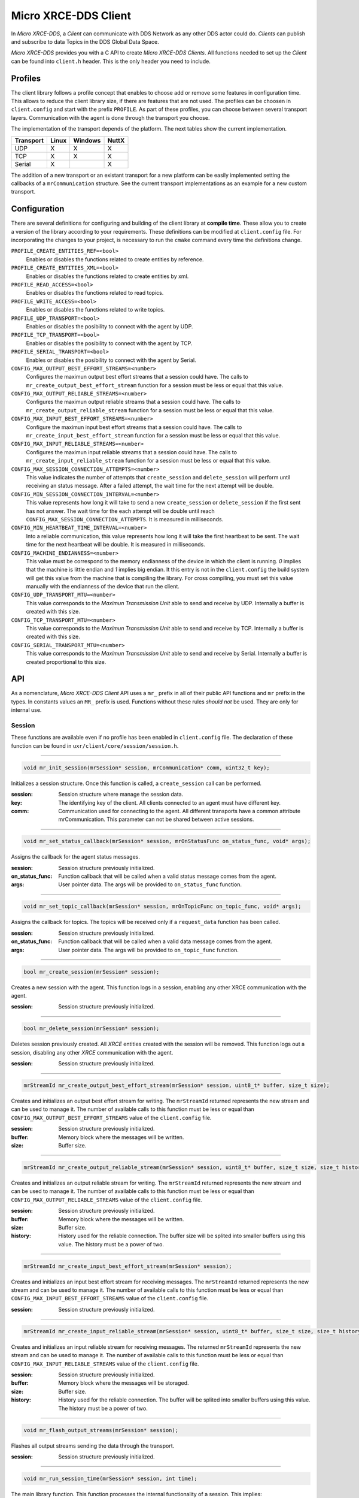 .. _micro_xrce_dds_client_label:

Micro XRCE-DDS Client
=====================
In *Micro XRCE-DDS*, a *Client* can communicate with DDS Network as any other DDS actor could do.
*Clients* can publish and subscribe to data Topics in the DDS Global Data Space.

*Micro XRCE-DDS* provides you with a C API to create *Micro XRCE-DDS Clients*.
All functions needed to set up the *Client* can be found into ``client.h`` header.
This is the only header you need to include.

Profiles
--------

The client library follows a profile concept that enables to choose add or remove some features in configuration time.
This allows to reduce the client library size, if there are features that are not used.
The profiles can be choosen in ``client.config`` and start with the prefix ``PROFILE``.
As part of these profiles, you can choose between several transport layers.
Communication with the agent is done through the transport you choose.

The implementation of the transport depends of the platform.
The next tables show the current implementation.

============ ========== ========= =========
Transport     Linux      Windows   NuttX
============ ========== ========= =========
UDP           X           X        X
TCP           X           X        X
Serial        X                    X
============ ========== ========= =========

The addition of a new transport or an existant transport for a new platform can be easily implemented setting the callbacks of a ``mrCommunication`` structure.
See the current transport implementations as an example for a new custom transport.

Configuration
-------------
There are several definitions for configuring and building of the client library at **compile time**.
These allow you to create a version of the library according to your requirements.
These definitions can be modified at ``client.config`` file.
For incorporating the changes to your project, is necessary to run the ``cmake`` command every time the definitions change.

``PROFILE_CREATE_ENTITIES_REF=<bool>``
    Enables or disables the functions related to create entities by reference.

``PROFILE_CREATE_ENTITIES_XML=<bool>``
    Enables or disables the functions related to create entities by xml.

``PROFILE_READ_ACCESS=<bool>``
    Enables or disables the functions related to read topics.

``PROFILE_WRITE_ACCESS=<bool>``
    Enables or disables the functions related to write topics.

``PROFILE_UDP_TRANSPORT=<bool>``
    Enables or disables the posibility to connect with the agent by UDP.

``PROFILE_TCP_TRANSPORT=<bool>``
    Enables or disables the posibility to connect with the agent by TCP.

``PROFILE_SERIAL_TRANSPORT=<bool>``
    Enables or disables the posibility to connect with the agent by Serial.

``CONFIG_MAX_OUTPUT_BEST_EFFORT_STREAMS=<number>``
    Configures the maximun output best effort streams that a session could have.
    The calls to ``mr_create_output_best_effort_stream`` function for a session must be less or equal that this value.

``CONFIG_MAX_OUTPUT_RELIABLE_STREAMS=<number>``
    Configures the maximun output reliable streams that a session could have.
    The calls to ``mr_create_output_reliable_stream`` function for a session must be less or equal that this value.

``CONFIG_MAX_INPUT_BEST_EFFORT_STREAMS=<number>``
    Configure the maximun input best effort streams that a session could have.
    The calls to ``mr_create_input_best_effort_stream`` function for a session must be less or equal that this value.

``CONFIG_MAX_INPUT_RELIABLE_STREAMS=<number>``
    Configures the maximun input reliable streams that a session could have.
    The calls to ``mr_create_input_reliable_stream`` function for a session must be less or equal that this value.

``CONFIG_MAX_SESSION_CONNECTION_ATTEMPTS=<number>``
    This value indicates the number of attempts that ``create_session`` and ``delete_session`` will perform until receiving an status message.
    After a failed attempt, the wait time for the next attempt will be double.

``CONFIG_MIN_SESSION_CONNECTION_INTERVAL=<number>``
    This value represents how long it will take to send a new ``create_session`` or ``delete_session`` if the first sent has not answer.
    The wait time for the each attempt will be double until reach ``CONFIG_MAX_SESSION_CONNECTION_ATTEMPTS``.
    It is measured in milliseconds.

``CONFIG_MIN_HEARTBEAT_TIME_INTERVAL=<number>``
    Into a reliable communication, this value represents how long it will take the first heartbeat to be sent.
    The wait time for the next heartbeat will be double.
    It is measured in milliseconds.

``CONFIG_MACHINE_ENDIANNESS=<number>``
    This value must be correspond to the memory endianness of the device in which the client is running.
    `0` implies that the machine is little endian and `1` implies big endian.
    It this entry is not in the ``client.config`` the build system will get this value from the machine that is compiling the library.
    For cross compiling, you must set this value manually with the endianness of the device that run the client.

``CONFIG_UDP_TRANSPORT_MTU=<number>``
    This value corresponds to the `Maximun Transmission Unit` able to send and receive by UDP.
    Internally a buffer is created with this size.

``CONFIG_TCP_TRANSPORT_MTU=<number>``
    This value corresponds to the `Maximun Transmission Unit` able to send and receive by TCP.
    Internally a buffer is created with this size.

``CONFIG_SERIAL_TRANSPORT_MTU=<number>``
    This value corresponds to the `Maximun Transmission Unit` able to send and receive by Serial.
    Internally a buffer is created proportional to this size.

API
---
As a nomenclature, `Micro XRCE-DDS Client` API uses a ``mr_`` prefix in all of their public API functions and ``mr`` prefix in the types.
In constants values an ``MR_`` prefix is used.
Functions without these rules `should not` be used.
They are only for internal use.

Session
```````
These functions are available even if no profile has been enabled in ``client.config`` file.
The declaration of these function can be found in ``uxr/client/core/session/session.h``.

------

.. code-block:: c

    void mr_init_session(mrSession* session, mrCommunication* comm, uint32_t key);

Initializes a session structure.
Once this function is called, a ``create_session`` call can be performed.

:session: Session structure where manage the session data.
:key: The identifying key of the client.
      All clients connected to an agent must have different key.
:comm: Communication used for connecting to the agent.
       All different transports have a common attribute mrCommunication.
       This parameter can not be shared between active sessions.

------

.. code-block:: c

    void mr_set_status_callback(mrSession* session, mrOnStatusFunc on_status_func, void* args);

Assigns the callback for the agent status messages.

:session: Session structure previously initialized.
:on_status_func: Function callback that will be called when a valid status message comes from the agent.
:args: User pointer data.
       The args will be provided to ``on_status_func`` function.

------

.. code-block:: c

    void mr_set_topic_callback(mrSession* session, mrOnTopicFunc on_topic_func, void* args);

Assigns the callback for topics.
The topics will be received only if a ``request_data`` function has been called.

:session: Session structure previously initialized.
:on_status_func: Function callback that will be called when a valid data message comes from the agent.
:args: User pointer data.
       The args will be provided to ``on_topic_func`` function.

------

.. code-block:: c

    bool mr_create_session(mrSession* session);

Creates a new session with the agent.
This function logs in a session, enabling any other XRCE communication with the agent.

:session: Session structure previously initialized.

------

.. code-block:: c

    bool mr_delete_session(mrSession* session);

Deletes session previously created.
All `XRCE` entities created with the session will be removed.
This function logs out a session, disabling any other `XRCE` communication with the agent.

:session: Session structure previously initialized.

------

.. code-block:: c

    mrStreamId mr_create_output_best_effort_stream(mrSession* session, uint8_t* buffer, size_t size);

Creates and initializes an output best effort stream for writing.
The ``mrStreamId`` returned represents the new stream and can be used to manage it.
The number of available calls to this function must be less or equal than ``CONFIG_MAX_OUTPUT_BEST_EFFORT_STREAMS`` value of the ``client.config`` file.

:session: Session structure previously initialized.
:buffer: Memory block where the messages will be written.
:size: Buffer size.

------

.. code-block:: c

    mrStreamId mr_create_output_reliable_stream(mrSession* session, uint8_t* buffer, size_t size, size_t history);

Creates and initializes an output reliable stream for writing.
The ``mrStreamId`` returned represents the new stream and can be used to manage it.
The number of available calls to this function must be less or equal than ``CONFIG_MAX_OUTPUT_RELIABLE_STREAMS`` value of the ``client.config`` file.

:session: Session structure previously initialized.
:buffer: Memory block where the messages will be written.
:size: Buffer size.
:history: History used for the reliable connection.
          The buffer size will be splited into smaller buffers using this value.
          The history must be a power of two.

------

.. code-block:: c

    mrStreamId mr_create_input_best_effort_stream(mrSession* session);

Creates and initializes an input best effort stream for receiving messages.
The ``mrStreamId`` returned represents the new stream and can be used to manage it.
The number of available calls to this function must be less or equal than ``CONFIG_MAX_INPUT_BEST_EFFORT_STREAMS`` value of the ``client.config`` file.

:session: Session structure previously initialized.

------

.. code-block:: c

    mrStreamId mr_create_input_reliable_stream(mrSession* session, uint8_t* buffer, size_t size, size_t history);

Creates and initializes an input reliable stream for receiving messages.
The returned ``mrStreamId`` represents the new stream and can be used to manage it.
The number of available calls to this function must be less or equal than ``CONFIG_MAX_INPUT_RELIABLE_STREAMS`` value of the ``client.config`` file.

:session: Session structure previously initialized.
:buffer: Memory block where the messages will be storaged.
:size: Buffer size.
:history: History used for the reliable connection.
          The buffer will be splited into smaller buffers using this value.
          The history must be a power of two.

------

.. code-block:: c

    void mr_flash_output_streams(mrSession* session);

Flashes all output streams sending the data through the transport.

:session: Session structure previously initialized.

------

.. code-block:: c

    void mr_run_session_time(mrSession* session, int time);

The main library function.
This function processes the internal functionality of a session.
This implies:

1. Flashes all output streams sending the data through the transport.
2. If there is any reliable stream, it will perform the asociated reliable behaviour to ensure the communication.
3. Listens messages from the agent and call the associated callback if exists (a topic callback or a status callback).

The ``time`` suffix function version will perform these actions and will listen messages for a ``time`` duration.
Only when the time waiting for a message overcome the ``time`` duration, the function finishes.
The function will return ``true`` if the sent data have been confirmed, ``false`` otherwise.

:session: Session structure previously initialized.
:time: Time for waiting, in milliseconds.
          For waiting without timeout, set the value to ``MR_TIMEOUT_INF``

------

.. code-block:: c

    void mr_run_session_until_timeout(mrSession* session, int timeout);

The main library function.
This function processes the internal functionality of a session.
This implies:

1. Flashes all output streams sending the data through the transport.
2. If there is any reliable stream, it will perform the asociated reliable behaviour to ensure the communication.
3. Listens messages from the agent and call the associated callback if exists (a topic callback or a status callback).

The ``_until_timeout`` suffix function version will perform these actions until receiving one message.
Once the message has been received or the timeout has been reached, the function finishes.
Only when the time waiting for a message overcome the ``timeout`` duration, the function finishes.
The function will return ``true`` if has received a message, ``false`` if the timeout has been reached.

:session: Session structure previously initialized.
:timeout: Time for waiting a new message, in milliseconds.
          For waiting without timeout, set the value to ``MR_TIMEOUT_INF``

------

.. code-block:: c

    bool mr_run_session_until_confirm_delivery(mrSession* session, int timeout);

The main library function.
This function processes the internal functionality of a session.
This implies:

1. Flashes all output streams sending the data through the transport.
2. If there is any reliable stream, it will perform the asociated reliable behaviour to ensure the communication.
3. Listenes messages from the agent and call the associated callback if exists (a topic callback or a status callback).

The ``_until_confirm_delivery`` suffix function version will perform these actions during ``timeout`` duration
or until the output reliable streams confirm that the sent messages have been received by the agent.
The function will return ``true`` if the sent data have been confirmed, ``false`` otherwise.

:session: Session structure previously initialized.
:timeout: Maximun time for waiting to a new message, in milliseconds.
          For waiting without timeout, set the value to ``MR_TIMEOUT_INF``

------

.. code-block:: c

    bool mr_run_session_until_all_status(mrSession* session, int timeout, const uint16_t* request_list, uint8_t* status_list, size_t list_size);

The main library function.
This function processes the internal functionality of a session.
This implies:

1. Flashes all output streams sending the data through the transport.
2. If there is any reliable stream, it will perform the asociated reliable behaviour to ensure the communication.
3. Listenes messages from the agent and call the associated callback if exists (a topic callback or a status callback).

The ``_until_all_status`` suffix function version will perform these actions during ``timeout`` duration
or until all requested status had been received.
The function will return ``true`` if all status have been received and all of them have the value ``MR_STATUS_OK`` or ``MR_STATUS_OK_MATCHED``, ``false`` otherwise.

:session: Session structure previously initialized.
:timeout: Maximun time for waiting to a new message, in milliseconds.
          For waiting without timeout, set the value to ``MR_TIMEOUT_INF``
:request_list: An array of request to confirm with a status.
:status_list: An uninitialized array with the same size as ``request_list`` where the status values will be written.
              The position of a status in the list corresponds to the request at the same position in ``request_list``.
:list_size: The size of ``request_list`` and ``status_list`` arrays.

------

.. code-block:: c

    bool mr_run_session_until_one_status(mrSession* session, int timeout, const uint16_t* request_list, uint8_t* status_list, size_t list_size);

The main library function.
This function processes the internal functionality of a session.
This implies:

1. Flashes all output streams sending the data through the transport.
2. If there is any reliable stream, it will perform the asociated reliable behaviour to ensure the communication.
3. Listenes messages from the agent and call the associated callback if exists (a topic callback or a status callback).

The ``_until_one_status`` suffix function version will perform these actions during ``timeout`` duration
or until one requested status had been received.
The function will return ``true`` if one status have been received and has the value ``MR_STATUS_OK`` or ``MR_STATUS_OK_MATCHED``, ``false`` otherwise.

:session: Session structure previously initialized.
:timeout: Maximun time for waiting to a new message, in milliseconds.
          For waiting without timeout, set the value to ``MR_TIMEOUT_INF``
:request_list: An array of request that can be confirmed.
:status_list: An uninitialized array with the same size as ``request_list`` where the statu value will be written.
              The position of the status in the list corresponds to the request at the same position in ``request_list``.
:list_size: The size of ``request_list`` and ``status_list`` arrays.

------

Create entities by XML profile
``````````````````````````````
These functions are enabled when ``PROFILE_CREATE_ENTITIES_XML`` is enabled in the ``client.config`` file.
The declaration of these function can be found in ``uxr/client/profile/session/create_entities_xml.h``.

------

.. code-block:: c

    uint16_t mr_write_configure_participant_xml(mrSession* session, mrStreamId stream_id, mrObjectId object_id, uint16_t domain, const char* xml, uint8_t mode);

Create a `participant` entity in the agent.

:session: Session structure previously initialized.
:stream_id: The output stream ID where the message will be written.
:object_id: The identifier of the new entity.
            Later, the entity can be referenced with this id.
            The type must be ``MR_PARTICIPANT_ID``
:xml: A xml representation of the new entity.
:mode: Determines the creation entity mode.
        Currently, only soported ``MR_REPLACE``.
        It will delete the entity previously in the agent if exists.
        A ``0`` value, implies that only creates the entity if it does not exists.

------

.. code-block:: c

    uint16_t mr_write_configure_topic_xml(mrSession* session, mrStreamId stream_id, mrObjectId object_id, mrObjectId participant_id, const char* xml, uint8_t mode);

Create a `topic` entity in the agent.

:session: Session structure previously initialized.
:stream_id: The output stream ID where the message will be written.
:object_id: The identifier of the new entity.
            Later, the entity can be referenced with this id.
            The type must be ``MR_TOPIC_ID``
:xml: A xml representation of the new entity.
:mode: Determines the creation entity mode.
        Currently, only soported ``MR_REPLACE``.
        It will delete the entity previously in the agent if exists.
        A ``0`` value, implies that only creates the entity if it does not exists.

------

.. code-block:: c

    uint16_t mr_write_configure_publisher_xml(mrSession* session, mrStreamId stream_id, mrObjectId object_id, mrObjectId participant_id, const char* xml, uint8_t mode);

Create a `publisher` entity in the agent.

:session: Session structure previously initialized.
:stream_id: The output stream ID where the message will be written.
:object_id: The identifier of the new entity.
            Later, the entity can be referenced with this id.
            The type must be ``MR_PUBLISHER_ID``
:xml: A xml representation of the new entity.
:mode: Determines the creation entity mode.
        Currently, only soported ``MR_REPLACE``.
        It will delete the entity previously in the agent if exists.
        A ``0`` value, implies that only creates the entity if it does not exists.

------

.. code-block:: c

    uint16_t mr_write_configure_subscriber_xml(mrSession* session, mrStreamId stream_id, mrObjectId object_id, mrObjectId participant_id, const char* xml, uint8_t mode);

Create a `publisher` entity in the agent.

:session: Session structure previously initialized.
:stream_id: The output stream ID where the message will be written.
:object_id: The identifier of the new entity.
            Later, the entity can be referenced with this id.
            The type must be ``MR_SUBSCRIBER_ID``
:xml: A xml representation of the new entity.
:mode: Determines the creation entity mode.
        Currently, only soported ``MR_REPLACE``.
        It will delete the entity previously in the agent if exists.
        A ``0`` value, implies that only creates the entity if it does not exists.

------

.. code-block:: c

    uint16_t mr_write_configure_datawriter_xml(mrSession* session, mrStreamId stream_id, mrObjectId object_id, mrObjectId publisher_id, const char* xml, uint8_t mode);

Create a `datawriter_id` entity in the agent.

:session: Session structure previously initialized.
:stream_id: The output stream ID where the message will be written.
:object_id: The identifier of the new entity.
            Later, the entity can be referenced with this id.
            The type must be ``MR_DATAWRITER_ID``
:xml: A xml representation of the new entity.
:mode: Determines the creation entity mode.
        Currently, only soported ``MR_REPLACE``.
        It will delete the entity previously in the agent if exists.
        A ``0`` value, implies that only creates the entity if it does not exists.

------

.. code-block:: c

    uint16_t mr_write_configure_datareader_xml(mrSession* session, mrStreamId stream_id, mrObjectId object_id, mrObjectId subscriber_id, const char* xml, uint8_t mode);

Create a `datareader` entity in the agent.

:session: Session structure previously initialized.
:stream_id: The output stream ID where the message will be written.
:object_id: The identifier of the new entity.
            Later, the entity can be referenced with this id.
            The type must be ``MR_DATAREADER_ID``
:xml: A xml representation of the new entity.
:mode: Determines the creation entity mode.
        Currently, only soported ``MR_REPLACE``.
        It will delete the entity previously in the agent if exists.
        A ``0`` value, implies that only creates the entity if it does not exists.

------

Create entities by reference profile
````````````````````````````````````
These functions are enabled when ``PROFILE_CREATE_ENTITIES_REF`` is enabled in the ``client.config`` file.
The declaration of these function can be found in ``uxr/client/profile/session/create_entities_ref.h``.

------

.. code-block:: c

    uint16_t mr_write_create_participant_ref(mrSession* session, mrStreamId stream_id, mrObjectId object_id, const char* ref, uint8_t mode);

Create a `datareader` entity in the agent.

:session: Session structure previously initialized.
:stream_id: The output stream ID where the message will be written.
:object_id: The identifier of the new entity.
            Later, the entity can be referenced with this id.
            The type must be ``MR_DATAREADER_ID``
:xml: A xml representation of the new entity.
:mode: Determines the creation entity mode.
        Currently, only soported ``MR_REPLACE``.
        It will delete the entity previously in the agent if exists.
        A ``0`` value, implies that only creates the entity if it does not exists.

------

Create entities common profile
``````````````````````````````
These functions are enabled when ``PROFILE_CREATE_ENTITIES_XML`` or ``PROFILE_CREATE_ENTITIES_REF`` are enabled in the ``client.config`` file.
The declaration of these function can be found in ``uxr/client/profile/session/common_create_entities.h``.

------

.. code-block:: c

    uint16_t mr_write_delete_entity(mrSession* session, mrStreamId stream_id, mrObjectId object_id);

Removes a entity.

:session: Session structure previously initialized.
:stream_id: The output stream ID where the message will be written.
:object_id: The identifier that will be deleted.

------

Read access profile
```````````````````
These functions are enabled when PROFILE_READ_ACCESS is enabled in the ``client.config`` file.
The declaration of these function can be found in ``uxr/client/profile/session/read_access.h``.

------

.. code-block:: c

    uint16_t mr_write_request_data(mrSession* session, mrStreamId stream_id, mrObjectId datareader_id, mrStreamId data_stream_id, mrDeliveryControl* delivery_control);

This function requests a read from a datareader of the agent.
The returned value is an identifier of the request.
All received topic will have the same request identifier.
The topics will be received at the callback topic through the ``run_session`` function.
If there is no error with the request data, the topics will be received generating a status callback with the value ``MR_STATUS_OK``.
If there is an error, a status error will be sent by the agent.

:session: Session structure previously initialized.
:stream_id: The output stream ID where the message will be written.
:object_id: The Data Reader ID that will read the topic from the DDS World.
:data_stream_id: The input stream ID where the data will be received.
:delivery_control: Optional information about how the delivery must be.
                   A ``NULL`` value is accepted, in this case, only one topic will be received.

------

Write access profile
````````````````````
These functions are enabled when PROFILE_WRITE_ACCESS is enabled in the ``client.config`` file.
The declaration of these function can be found in ``uxr/client/profile/session/write_access.h``.

------

.. code-block:: c

    bool mr_prepare_output_stream(mrSession* session, mrStreamId stream_id, mrObjectId datawriter_id,
                                  struct mcBuffer* mb_topic, uint32_t topic_size);

Requests a writing into a specific output stream.
For that this function will initialize a ``mcBuffer`` struct where a topic of ``topic_size`` size must be serialized.
If the returned value is ``true``, exists the necessary gap for writing a ``topic_size`` bytes into the stream.
If the returned value is ``false``, the topic can no be serialized into the stream.
The topic will be sent in the next ``run_session`` function.

NOTE: All `topic_size` bytes requested will be sent to the agent after a ``run_session`` call, no matter if the ``mcBuffer`` has been used or not.

:session: Session structure previously initialized.
:stream_id: The output stream ID where the message will be written.
:datawriter_id: The DataWriter ID that will write the topic to the DDS World.
:mb_topic: A ``mcBuffer`` struct used to serialize the topic.
           This struct points to a requested gap into the stream.
:topic_size: The bytes that will be reserved in the stream.

------

Topic serialization
```````````````````
Functions to serialize and deserialize topics.
These functions are generated automatically by `Micro XRCE-DDS Gen` utility over an idl file with a topic `TOPICTYPE`.
The declaration of these function can be found in the generated file ``TOPICTYPE.h``.

------

.. code-block:: c

    bool TOPICTYPE_serialize_topic(struct mcBuffer* writer, const TOPICTYPE* topic);

It serializes a topic into a mcBuffer.
The returned value indicates if the serialization was successful.

:writer: A mcBuffer representing the buffer for the serialization.
:topic: Struct to serialize.

------

.. code-block:: c

    bool TOPICTYPE_deserialize_topic(struct mcBuffer* reader, TOPICTYPE* topic);

It deserializes a topic from a mcBuffer.
The returned value indicates if the serialization was successful.

:reader: A mcBuffer representing the buffer for the deserialization.
:topic: Struct where deserialize.

------

.. code-block:: c

    uint32_t TOPICTYPE_size_of_topic(const TOPICTYPE* topic, uint32_t size);

It counts the number of bytes that the topic will need in a `mcBuffer`.

:topic: Struct to count the size.
:size: Number of bytes already written into the `mcBuffer`.
       Typically its value is `0` if the purpose is to use in ``mr_prepare_output_stream`` function.

------

General utilities
`````````````````
Utility functions.
The declaration of these functions can be found in ``uxr/client/core/session/stream_id.h`` and ``uxr/client/core/session/object_id.h``.

------

.. code-block:: c

    mrStreamId mr_stream_id(uint8_t index, mrStreamType type, mrStreamDirection direction);

Creates an stream identifier.
This function does not create a new stream, only creates its identifier to be used in the `Client` API.

:index: Identifier of the stream, its value correspond to the creation order of the stream, different for each `type`.
:type: The type of the stream, it can be MR_BEST_EFFORT_STREAM or MR_RELIABLE_STREAM.
:direction: Represents the direccion of the stream, it can be MR_INPUT_STREAM or MT_OUTPUT_STREAM.

------

.. code-block:: c

    mrStreamId mr_stream_id_from_raw(uint8_t stream_id_raw, mrStreamDirection direction);

Creates an stream identifier.
This function does not create a new stream, only creates its identifier to be used in the `Client` API.

:raw: identifier of the stream.
      It goes from 0 to 255.
      0 is for internal library use.
      1 to 127, for best effort.
      128 to 255, for reliable.
:direction: Represents the direccion of the stream, it can be MR_INPUT_STREAM or MT_OUTPUT_STREAM.

------

.. code-block:: c

    mrObjectId mr_object_id(uint16_t id, uint8_t type);

Creates a identifier for reference an entity.

:id: identifier of the object, different for each `type`
     (Can be several ids with the same id if they have different types)
:type: The type of the entity.
       It can be:
       * MR_PARTICIPANT_ID
       * MR_TOPIC_ID
       * MR_PUBLISHER_ID
       * MR_SUBSCRIBER_ID
       * MR_DATAWRITER_ID
       * MR_DATAREADER_ID

------

Transport
`````````
These functions are platform dependent.
The values ``PROFILE_XXX_TRANSPORT`` found into ``client.config`` allow to enable some of them.
The declaration of these function can be found in ``uxr/client/profile/transport/`` folder.
The common init transport functions follow the next nomenclature.

------

.. code-block:: c

    bool mr_init_udp_transport(UDPTransport* transport, const char* ip, uint16_t port);

Initializes an UDP connection.

:transport: The uninitialized structure used for managing the transport.
            This structure must to be accesible during the connection.
:ip: Agent ip.
:port: Agent port.

------

.. code-block:: c

    bool mr_init_tcp_transport(TCPTransport* transport, const char* ip, uint16_t port);

Initializes a TCP connection.
If the TCP is used, the behaviour of best effort streams will be similiar to reliable streams in UDP.

:transport: The uninitialized structure used for managing the transport.
            This structure must to be accesible during the connection.
:ip: Agent ip.
:port: Agent port.

------

.. code-block:: c

    bool mr_init_serial_transport(SerialTransport* transport, const char* device, uint8_t remote_addr, uint8_t local_addr);

Initializes a Serial connection using a device.

:transport: The uninitialized structure used for managing the transport.
            This structure must to be accesible during the connection.
:device: Device used for the serial connection.
:remote_addr: Identifier of the agent in the serial connection.
              By default, the agent identifier in a serial is 0.
:local_addr: Identifier of the client in the serial connection.

------

.. code-block:: c

    bool mr_init_serial_transport_fd(SerialTransport* transport, const int fd, uint8_t remote_addr, uint8_t local_addr);

Initializes a Serial connection using a file descriptor

:transport: The uninitialized structure used for managing the transport.
            This structure must to be accesible during the connection.
:fd: File descriptor of the serial connection. Usually, the fd comes from the ``open`` OS function.
:remote_addr: Identifier of the agent in the serial connection.
              By default, the agent identifier in a serial is 0.
:local_addr: Identifier of the client in the serial connection.

------

.. code-block:: c

    bool mr_close_PROTOCOL_transport(PROTOCOLTransport* transport);

Closes a transport previously opened. `PROTOCOL` can be ``udp``, ``tcp`` or ``serial``.

:transport: The transport to close.

